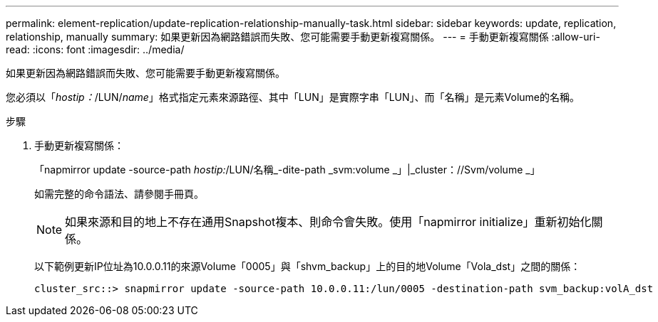---
permalink: element-replication/update-replication-relationship-manually-task.html 
sidebar: sidebar 
keywords: update, replication, relationship, manually 
summary: 如果更新因為網路錯誤而失敗、您可能需要手動更新複寫關係。 
---
= 手動更新複寫關係
:allow-uri-read: 
:icons: font
:imagesdir: ../media/


[role="lead"]
如果更新因為網路錯誤而失敗、您可能需要手動更新複寫關係。

您必須以「_hostip：_/LUN/_name_」格式指定元素來源路徑、其中「LUN」是實際字串「LUN」、而「名稱」是元素Volume的名稱。

.步驟
. 手動更新複寫關係：
+
「napmirror update -source-path _hostip:_/LUN/名稱_-dite-path _svm:volume _」|_cluster：//Svm/volume _」

+
如需完整的命令語法、請參閱手冊頁。

+
[NOTE]
====
如果來源和目的地上不存在通用Snapshot複本、則命令會失敗。使用「napmirror initialize」重新初始化關係。

====
+
以下範例更新IP位址為10.0.0.11的來源Volume「0005」與「shvm_backup」上的目的地Volume「Vola_dst」之間的關係：

+
[listing]
----
cluster_src::> snapmirror update -source-path 10.0.0.11:/lun/0005 -destination-path svm_backup:volA_dst
----

